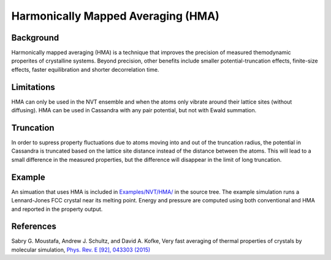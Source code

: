 .. highlight:: none

.. _ch:hma:

Harmonically Mapped Averaging (HMA)
===================================

.. _sec:hma:

Background
----------

Harmonically mapped averaging (HMA) is a technique that improves the precision
of measured themodynamic properites of crystalline systems.  Beyond precision,
other benefits include smaller potential-truncation effects, finite-size
effects, faster equilibration and shorter decorrelation time.

Limitations
-----------

HMA can only be used in the NVT ensemble and when the atoms only vibrate around
their lattice sites (without diffusing).  HMA can be used in Cassandra with any
pair potential, but not with Ewald summation.

Truncation
----------

In order to supress property fluctuations due to atoms moving into and out of
the truncation radius, the potential in Cassandra is truncated based on the
lattice site distance instead of the distance between the atoms.  This will lead
to a small difference in the measured properties, but the difference will
disappear in the limit of long truncation.

Example
-------

An simuation that uses HMA is included in `Examples/NVT/HMA/ <https://github.com/MaginnGroup/Cassandra/tree/master/Examples/NVT/HMA>`_ in the source tree.  The example simulation runs a Lennard-Jones FCC crystal near its melting point.  Energy and pressure are computed using both conventional and HMA and reported in the property output.

References
----------

Sabry G. Moustafa, Andrew J. Schultz, and David A. Kofke, Very fast averaging of thermal properties of crystals by molecular simulation, `Phys. Rev. E [92], 043303 (2015) <https://dx.doi.org/10.1103/PhysRevE.92.043303>`_
